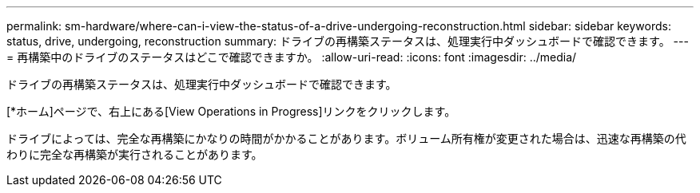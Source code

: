 ---
permalink: sm-hardware/where-can-i-view-the-status-of-a-drive-undergoing-reconstruction.html 
sidebar: sidebar 
keywords: status, drive, undergoing, reconstruction 
summary: ドライブの再構築ステータスは、処理実行中ダッシュボードで確認できます。 
---
= 再構築中のドライブのステータスはどこで確認できますか。
:allow-uri-read: 
:icons: font
:imagesdir: ../media/


[role="lead"]
ドライブの再構築ステータスは、処理実行中ダッシュボードで確認できます。

[*ホーム]ページで、右上にある[View Operations in Progress]リンクをクリックします。

ドライブによっては、完全な再構築にかなりの時間がかかることがあります。ボリューム所有権が変更された場合は、迅速な再構築の代わりに完全な再構築が実行されることがあります。
